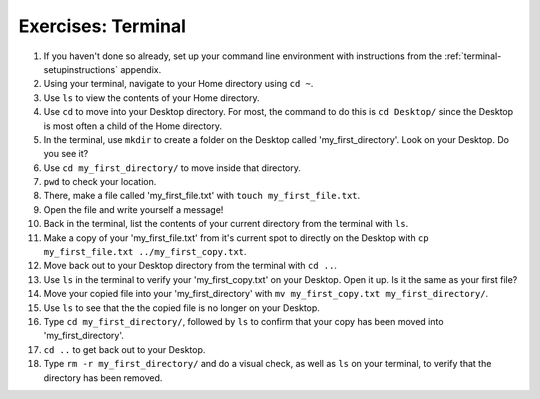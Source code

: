 Exercises: Terminal
===================


#. If you haven't done so already, set up your command line environment with
   instructions from the :ref:`terminal-setupinstructions` appendix.

#. Using your terminal, navigate to your Home directory using ``cd ~``.

#. Use ``ls`` to view the contents of your Home directory.

#. Use ``cd`` to move into your Desktop directory. For most, the command to do
   this is ``cd Desktop/`` since the Desktop is most often a child of the Home
   directory.

#. In the terminal, use ``mkdir`` to create a folder on the Desktop called
   'my_first_directory'. Look on your Desktop. Do you see it?

#. Use ``cd my_first_directory/`` to move inside that directory.

#. ``pwd`` to check your location.

#. There, make a file called 'my_first_file.txt' with
   ``touch my_first_file.txt``.

#. Open the file and write yourself a message!

#. Back in the terminal, list the contents of your current directory from the
   terminal with ``ls``.

#. Make a copy of your 'my_first_file.txt' from it's current spot to directly
   on the Desktop with ``cp my_first_file.txt ../my_first_copy.txt``.

#. Move back out to your Desktop directory from the terminal with ``cd ..``.

#. Use ``ls`` in the terminal to verify your 'my_first_copy.txt' on your
   Desktop. Open it up. Is it the same as your first file?

#. Move your copied file into your 'my_first_directory' with
   ``mv my_first_copy.txt my_first_directory/``.

#. Use ``ls`` to see that the the copied file is no longer on your Desktop.

#. Type ``cd my_first_directory/``, followed by ``ls`` to confirm that your
   copy has been moved into 'my_first_directory'.

#. ``cd ..`` to get back out to your Desktop.

#. Type ``rm -r my_first_directory/`` and do a visual check, as well as ``ls``
   on your terminal, to verify that the directory has been removed.

